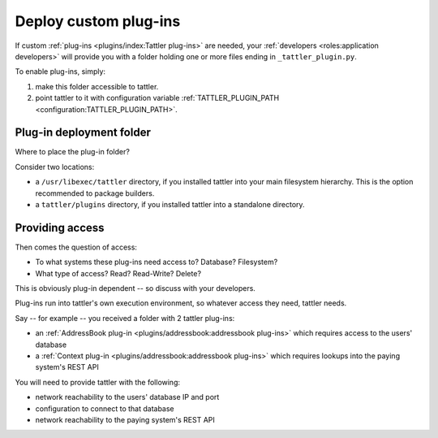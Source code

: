 Deploy custom plug-ins
======================

If custom :ref:`plug-ins <plugins/index:Tattler plug-ins>` are needed, your :ref:`developers <roles:application developers>` will provide you with a folder holding one or more files ending in ``_tattler_plugin.py``.

To enable plug-ins, simply:

1. make this folder accessible to tattler.

2. point tattler to it with configuration variable :ref:`TATTLER_PLUGIN_PATH <configuration:TATTLER_PLUGIN_PATH>`.

Plug-in deployment folder
-------------------------

Where to place the plug-in folder?

Consider two locations:

- a ``/usr/libexec/tattler`` directory, if you installed tattler into your main filesystem hierarchy. This is the option recommended to package builders.
- a ``tattler/plugins`` directory, if you installed tattler into a standalone directory.

Providing access
----------------

Then comes the question of access:

- To what systems these plug-ins need access to? Database? Filesystem?
- What type of access? Read? Read-Write? Delete?

This is obviously plug-in dependent -- so discuss with your developers.

Plug-ins run into tattler's own execution environment, so whatever access they need, tattler needs.

Say -- for example -- you received a folder with 2 tattler plug-ins:

- an :ref:`AddressBook plug-in <plugins/addressbook:addressbook plug-ins>` which requires access to the users' database
- a :ref:`Context plug-in <plugins/addressbook:addressbook plug-ins>` which requires lookups into the paying system's REST API

You will need to provide tattler with the following:

- network reachability to the users' database IP and port
- configuration to connect to that database
- network reachability to the paying system's REST API

